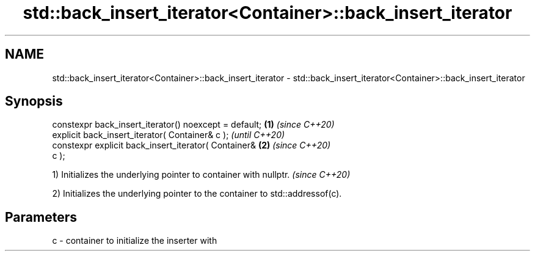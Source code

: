 .TH std::back_insert_iterator<Container>::back_insert_iterator 3 "2019.08.27" "http://cppreference.com" "C++ Standard Libary"
.SH NAME
std::back_insert_iterator<Container>::back_insert_iterator \- std::back_insert_iterator<Container>::back_insert_iterator

.SH Synopsis
   constexpr back_insert_iterator() noexcept = default; \fB(1)\fP \fI(since C++20)\fP
   explicit back_insert_iterator( Container& c );                         \fI(until C++20)\fP
   constexpr explicit back_insert_iterator( Container&  \fB(2)\fP               \fI(since C++20)\fP
   c );

   1) Initializes the underlying pointer to container with nullptr. \fI(since C++20)\fP

   2) Initializes the underlying pointer to the container to std::addressof(c).

.SH Parameters

   c - container to initialize the inserter with
